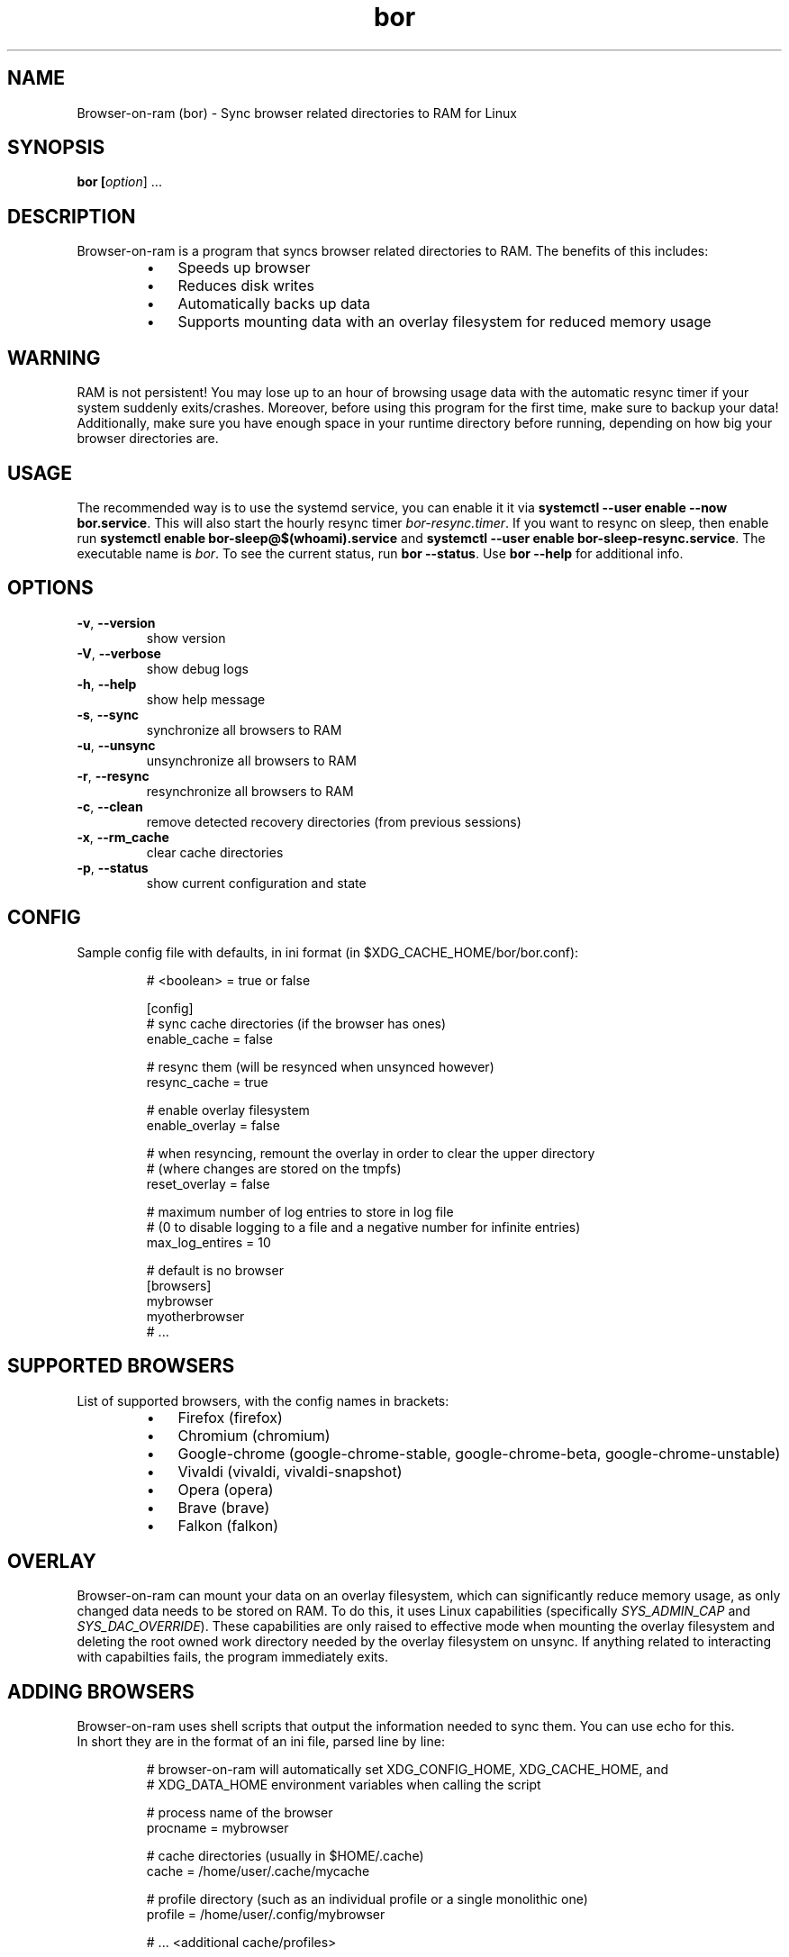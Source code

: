 .TH bor 1
.SH NAME
Browser\-on\-ram (bor) \- Sync browser related directories to RAM for Linux
.SH SYNOPSIS
.B bor [\fIoption\fR] ...
.SH DESCRIPTION
Browser-on-ram is a program that syncs browser related directories to RAM.  The benefits of this includes:
.RS
.IP \(bu 3
Speeds up browser
.IP \(bu 3
Reduces disk writes
.IP \(bu 3
Automatically backs up data
.IP \(bu 3
Supports mounting data with an overlay filesystem for reduced memory usage
.RE
.SH WARNING
RAM is not persistent! You may lose up to an hour of browsing usage data with the automatic resync timer if your system suddenly exits/crashes.
Moreover, before using this program for the first time, make sure to backup your data! Additionally, make sure you have enough space in your
runtime directory before running, depending on how
big your browser directories are.
.SH USAGE
The recommended way is to use the systemd service, you can enable it it via \fBsystemctl --user enable --now bor.service\fR. This will also start the hourly
resync timer \fIbor-resync.timer\fR. If you want to resync on sleep, then enable run \fBsystemctl enable bor-sleep@$(whoami).service\fR and \fBsystemctl
--user enable bor-sleep-resync.service\fR. The executable name is \fIbor\fR. To see the current status, run \fBbor --status\fR. Use \fBbor --help\fR for additional info.
.SH OPTIONS
.TP
.BR \-v ", " \-\-version
show version
.TP
.BR \-V ", " \-\-verbose
show debug logs
.TP
.BR \-h ", " \-\-help
show help message
.TP
.BR \-s ", " \-\-sync
synchronize all browsers to RAM
.TP
.BR \-u ", " \-\-unsync
unsynchronize all browsers to RAM
.TP
.BR \-r ", " \-\-resync
resynchronize all browsers to RAM
.TP
.BR \-c ", " \-\-clean
remove detected recovery directories (from previous sessions)
.TP
.BR \-x ", " \-\-rm_cache
clear cache directories
.TP
.BR \-p ", " \-\-status
show current configuration and state

.SH CONFIG
Sample config file with defaults, in ini format (in $XDG_CACHE_HOME/bor/bor.conf):

.RS
.ft CR
.nf
.eo
# <boolean> = true or false

[config]
# sync cache directories (if the browser has ones)
enable_cache = false

# resync them (will be resynced when unsynced however)
resync_cache = true

# enable overlay filesystem
enable_overlay = false

# when resyncing, remount the overlay in order to clear the upper directory
# (where changes are stored on the tmpfs)
reset_overlay = false

# maximum number of log entries to store in log file
# (0 to disable logging to a file and a negative number for infinite entries)
max_log_entires = 10

# default is no browser
[browsers]
mybrowser
myotherbrowser
# ...
.ec
.fi
.ft R
.RE
.SH SUPPORTED BROWSERS
List of supported browsers, with the config names in brackets:
.RS
.IP \(bu 3
Firefox (firefox)
.IP \(bu 3
Chromium (chromium)
.IP \(bu 3
Google-chrome (google-chrome-stable, google-chrome-beta, google-chrome-unstable)
.IP \(bu 3
Vivaldi (vivaldi, vivaldi-snapshot)
.IP \(bu 3
Opera (opera)
.IP \(bu 3
Brave (brave)
.IP \(bu 3
Falkon (falkon)
.RE
.SH OVERLAY
Browser-on-ram can mount your data on an overlay filesystem, which can significantly reduce memory usage, as only changed data needs to be stored on RAM. To
do this, it uses Linux capabilities (specifically \fISYS_ADMIN_CAP\fR and \fISYS_DAC_OVERRIDE\fR). These capabilities are only raised to effective mode when
mounting the overlay filesystem and deleting the root owned work directory needed by the overlay filesystem on unsync. If anything related to interacting
with capabilties fails, the program immediately exits.
.SH ADDING BROWSERS
Browser-on-ram uses shell scripts that output the information needed to sync them. You can use echo for this.
.br
In short they are in the format of an ini file, parsed line by line:

.RS
.ft CR
.nf
.eo
# browser-on-ram will automatically set XDG_CONFIG_HOME, XDG_CACHE_HOME, and
# XDG_DATA_HOME environment variables when calling the script

# process name of the browser
procname = mybrowser

# cache directories (usually in $HOME/.cache)
cache = /home/user/.cache/mycache

# profile directory (such as an individual profile or a single monolithic one)
profile = /home/user/.config/mybrowser

# ... <additional cache/profiles>
.ec
.fi
.ft R
.RE

These should be placed in $XDG_CONFIG_HOME/bor/scripts, /usr/local/share/bor/scripts, /usr/share/bor/scripts with .sh extension.
.br
The first one found in that order is used.
.SH DESIGN
Browser-on-ram first parses the output from the shell script for each browser, and gets a list of directories to sync. It then copies each directory to the
tmpfs, each prefixed with a SHA1 hash of the original path. Then, the directory is moved to the backup location and a symlink is created to the tmpfs.
.SH AUTHOR
Written by Foxe Chen (64-bitman).
.SH REPORTING BUGS
Please file an issue report at \fIhttps://github.com/64-bitman/browser-on-ram/issues\fR.
.SH REPOSITORY
The source code repository is at \fIhttps://github.com/64-bitman/browser-on-ram\fR.

